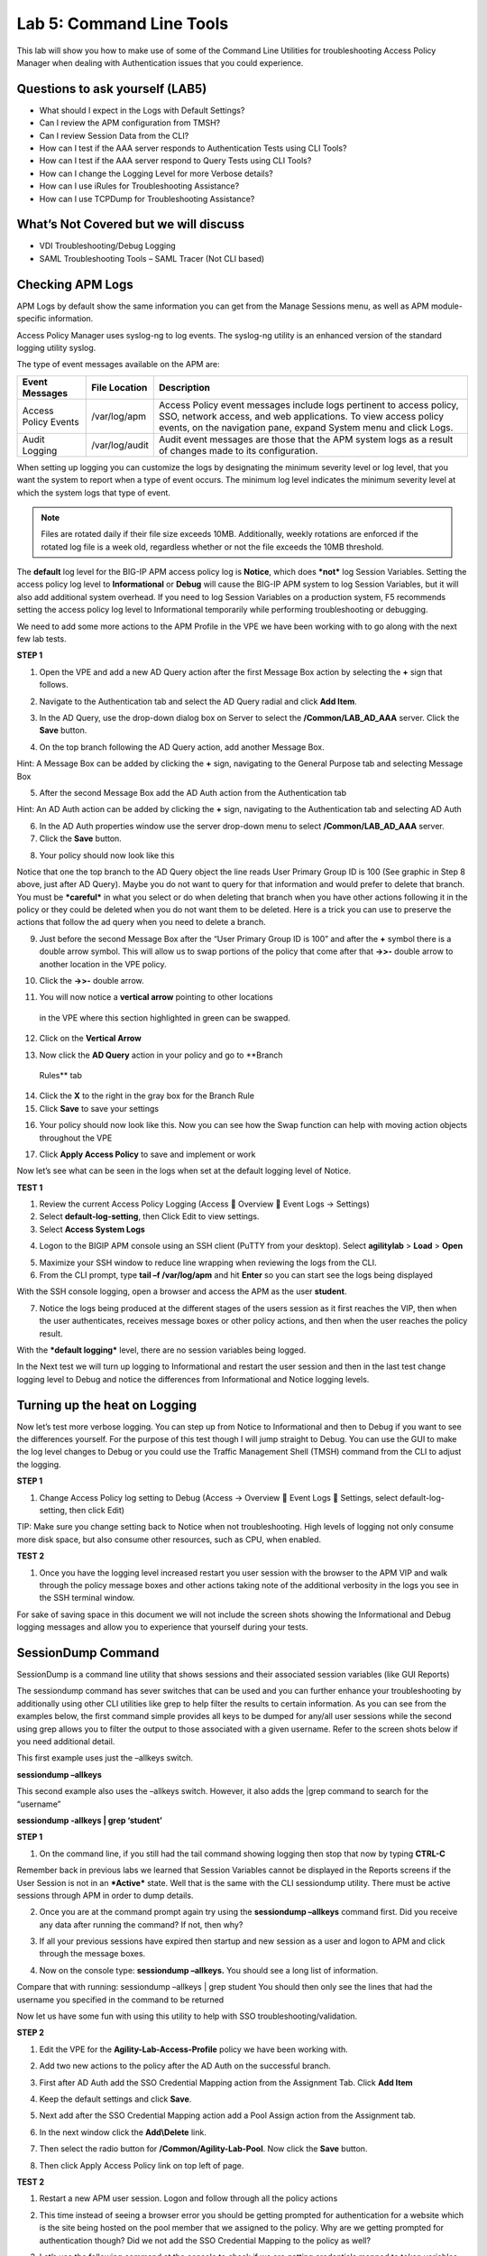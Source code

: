 Lab 5: Command Line Tools
===========================

This lab will show you how to make use of some of the Command Line
Utilities for troubleshooting Access Policy Manager when dealing with
Authentication issues that you could experience.

Questions to ask yourself (LAB5)
--------------------------------

-  What should I expect in the Logs with Default Settings?

-  Can I review the APM configuration from TMSH?

-  Can I review Session Data from the CLI?

-  How can I test if the AAA server responds to Authentication Tests
   using CLI Tools?

-  How can I test if the AAA server respond to Query Tests using CLI
   Tools?

-  How can I change the Logging Level for more Verbose details?

-  How can I use iRules for Troubleshooting Assistance?

-  How can I use TCPDump for Troubleshooting Assistance?

What’s Not Covered but we will discuss
--------------------------------------

-  VDI Troubleshooting/Debug Logging

-  SAML Troubleshooting Tools – SAML Tracer (Not CLI based)

Checking APM Logs
-----------------

APM Logs by default show the same information you can get from the
Manage Sessions menu, as well as APM module-specific information.

Access Policy Manager uses syslog-ng to log events. The syslog-ng
utility is an enhanced version of the standard logging utility syslog.

The type of event messages available on the APM are:

+------------------------+------------------+-------------------------------------------------------------------------------------------------------------------------------------------------------------------------------------------------------------+
| Event Messages         | File Location    | Description                                                                                                                                                                                                 |
+========================+==================+=============================================================================================================================================================================================================+
| Access Policy Events   | /var/log/apm     | Access Policy event messages include logs pertinent to access policy, SSO, network access, and web applications. To view access policy events, on the navigation pane, expand System menu and click Logs.   |
+------------------------+------------------+-------------------------------------------------------------------------------------------------------------------------------------------------------------------------------------------------------------+
| Audit Logging          | /var/log/audit   | Audit event messages are those that the APM system logs as a result of changes made to its configuration.                                                                                                   |
+------------------------+------------------+-------------------------------------------------------------------------------------------------------------------------------------------------------------------------------------------------------------+

When setting up logging you can customize the logs by designating the
minimum severity level or log level, that you want the system to report
when a type of event occurs. The minimum log level indicates the minimum
severity level at which the system logs that type of event.

.. NOTE::
  Files are rotated daily if their file size exceeds 10MB. Additionally, weekly rotations are enforced if the rotated log file is a week old, regardless whether or not the file exceeds the 10MB threshold.

The **default** log level for the BIG-IP APM access policy log is
**Notice**, which does ***not*** log Session Variables. Setting the
access policy log level to **Informational** or **Debug** will cause the
BIG-IP APM system to log Session Variables, but it will also add
additional system overhead. If you need to log Session Variables on a
production system, F5 recommends setting the access policy log level to
Informational temporarily while performing troubleshooting or debugging.

We need to add some more actions to the APM Profile in the VPE we have
been working with to go along with the next few lab tests.

**STEP 1**

|image130|

1. Open the VPE and add a new AD Query action after the first Message
   Box action by selecting the **+** sign that follows.

|image131|

2. Navigate to the Authentication tab and select the AD Query radial and
   click **Add Item**.

|image132|

3. In the AD Query, use the drop-down dialog box on Server to select the
   **/Common/LAB\_AD\_AAA** server. Click the **Save** button.

|image133|

4. On the top branch following the AD Query action, add another Message
   Box.

Hint: A Message Box can be added by clicking the **+** sign, navigating
to the General Purpose tab and selecting Message Box

|image134|

5. After the second Message Box add the AD Auth action from the
   Authentication tab

Hint: An AD Auth action can be added by clicking the **+** sign,
navigating to the Authentication tab and selecting AD Auth

|image135|

6. In the AD Auth properties window use the server drop-down menu to
   select **/Common/LAB\_AD\_AAA** server.

7. Click the **Save** button.

|image136|

8. Your policy should now look like this

Notice that one the top branch to the AD Query object the line reads
User Primary Group ID is 100 (See graphic in Step 8 above, just after AD
Query). Maybe you do not want to query for that information and would
prefer to delete that branch. You must be ***careful*** in what you
select or do when deleting that branch when you have other actions
following it in the policy or they could be deleted when you do not want
them to be deleted. Here is a trick you can use to preserve the actions
that follow the ad query when you need to delete a branch.

|image137|

9. Just before the second Message Box after the “User Primary Group ID
   is 100” and after the **+** symbol there is a double arrow symbol.
   This will allow us to swap portions of the policy that come after
   that **->>-** double arrow to another location in the VPE policy.

|image138|

10. Click the **->>-** double arrow.

|image139|

11. You will now notice a **vertical arrow** pointing to other locations
   in the VPE where this section highlighted in green can be swapped.

12. Click on the **Vertical Arrow**

|image140|

13. Now click the **AD Query** action in your policy and go to **Branch
   Rules** tab

14. Click the **X** to the right in the gray box for the Branch Rule

15. Click **Save** to save your settings

|image141|

16. Your policy should now look like this. Now you can see how the Swap function can help with moving action objects throughout the VPE

|image142|

17. Click **Apply Access Policy** to save and implement or work

Now let’s see what can be seen in the logs when set at the default
logging level of Notice.

**TEST 1**

|image143|

|image144|

|image145|

1. Review the current Access Policy Logging (Access  Overview  Event
   Logs -> Settings)

2. Select **default-log-setting**, then Click Edit to view settings.

3. Select **Access System Logs**

|image146|

4. Logon to the BIGIP APM console using an SSH client (PuTTY from your
   desktop). Select **agilitylab** > **Load** > **Open**

|image147|

5. Maximize your SSH window to reduce line wrapping when reviewing the
   logs from the CLI.

6. From the CLI prompt, type **tail –f /var/log/apm** and hit **Enter**
   so you can start see the logs being displayed

|image148|

With the SSH console logging, open a browser and access the APM as the
user **student**.

|image149|

7. Notice the logs being produced at the different stages of the users
   session as it first reaches the VIP, then when the user
   authenticates, receives message boxes or other policy actions, and
   then when the user reaches the policy result.

With the ***default logging*** level, there are no session variables
being logged.

In the Next test we will turn up logging to Informational and restart
the user session and then in the last test change logging level to Debug
and notice the differences from Informational and Notice logging levels.

Turning up the heat on Logging
------------------------------

Now let’s test more verbose logging. You can step up from Notice to
Informational and then to Debug if you want to see the differences
yourself. For the purpose of this test though I will jump straight to
Debug. You can use the GUI to make the log level changes to Debug or you
could use the Traffic Management Shell (TMSH) command from the CLI to
adjust the logging.

**STEP 1**

|image150|

1. Change Access Policy log setting to Debug (Access -> Overview  Event
   Logs  Settings, select default-log-setting, then click Edit)

TIP: Make sure you change setting back to Notice when not
troubleshooting. High levels of logging not only consume more disk
space, but also consume other resources, such as CPU, when enabled.

**TEST 2**

|image151|

1. Once you have the logging level increased restart you user session
   with the browser to the APM VIP and walk through the policy message
   boxes and other actions taking note of the additional verbosity in
   the logs you see in the SSH terminal window.

For sake of saving space in this document we will not include the screen
shots showing the Informational and Debug logging messages and allow you
to experience that yourself during your tests.

SessionDump Command
-------------------

SessionDump is a command line utility that shows sessions and their
associated session variables (like GUI Reports)

The sessiondump command has sever switches that can be used and you can
further enhance your troubleshooting by additionally using other CLI
utilities like grep to help filter the results to certain information.
As you can see from the examples below, the first command simple
provides all keys to be dumped for any/all user sessions while the
second using grep allows you to filter the output to those associated
with a given username. Refer to the screen shots below if you need
additional detail.

|image152|

This first example uses just the –allkeys switch.

**sessiondump –allkeys**

|image153|

This second example also uses the –allkeys switch. However, it also adds
the \|grep command to search for the “username”

**sessiondump -allkeys \| grep ‘student’**

**STEP 1**

|image154|

1. On the command line, if you still had the tail command showing
   logging then stop that now by typing **CTRL-C**

|image155|

Remember back in previous labs we learned that Session Variables cannot
be displayed in the Reports screens if the User Session is not in an
***Active*** state. Well that is the same with the CLI sessiondump
utility. There must be active sessions through APM in order to dump
details.

2. Once you are at the command prompt again try using the **sessiondump
   –allkeys** command first. Did you receive any data after running the
   command? If not, then why?

|image156|

3. If all your previous sessions have expired then startup and new
   session as a user and logon to APM and click through the message
   boxes.

|image157|

4. Now on the console type: **sessiondump –allkeys.** You should see a
   long list of information.

|image158|

Compare that with running: sessiondump –allkeys \| grep student You
should then only see the lines that had the username you specified in
the command to be returned

Now let us have some fun with using this utility to help with SSO
troubleshooting/validation.

**STEP 2**

|image159|

1. Edit the VPE for the **Agility-Lab-Access-Profile** policy we have
   been working with.

|image160|

2. Add two new actions to the policy after the AD Auth on the successful
   branch.

|image161|

3. First after AD Auth add the SSO Credential Mapping action from the
   Assignment Tab. Click **Add Item**

|image162|

4. Keep the default settings and click **Save**.

|image163|

5. Next add after the SSO Credential Mapping action add a Pool Assign
   action from the Assignment tab.

|image164|

6. In the next window click the **Add\\Delete** link.

|image165|

7. Then select the radio button for **/Common/Agility-Lab-Pool**. Now
   click the **Save** button.

|image166|

8. Then click Apply Access Policy link on top left of page.

**TEST 2**

|image167|

1. Restart a new APM user session. Logon and follow through all the
   policy actions

|image168|

2. This time instead of seeing a browser error you should be getting
   prompted for authentication for a website which is the site being
   hosted on the pool member that we assigned to the policy. Why are we
   getting prompted for authentication though? Did we not add the SSO
   Credential Mapping to the policy as well?

|image169|

3. Let’s use the following command at the console to check if we are
   getting credentials mapped to token variables properly: **sessiondump
   –allkeys \| grep ‘sso**\ ’ You should see two lines that show
   something like this following picture.

If you see the two lines with session.sso.token.last, then we know the
credential mapping is happening and the username should be displayed
accordingly. So what’s missing?

**STEP 3**

|image170|

1. Next go to the Access Policy menu, click on Access ->
   Profiles/Policies -> Access Profiles (Per-Session Policies) .

|image171|

2. In the list of access profiles, click the NAME of your access
   profile, **Agility-LAB-Access-Profile**

|image172|

3. When this page opens, look at the top, there are four tabs, click the
   **SSO / Auth Domains** tab

|image173|

4. On this page, use the drop down menu on the SSO Configuration row to
   select **Agility\_Lab\_SSO\_NTLM**. Then click Update

|image174|

5. Then click **Apply Access Policy** on the top left of the page and
   apply the policy on the next page.

**TEST 3**

|image175|

1. Restart your user session again to the VIP and logon and click
   through the actions.

If necessary, you can kill your existing session by navigating to Access
Policy  Manage Sessions, then select the user/session and Click Kill
Selected Sessions

|image176|

2. Now what do you see when the policy has completed? Are you seeing the
   web application without being prompted for an additional logon prompt
   from the application? If so, then you were successful.

ADTest Tool
-----------

In this section we will get familiar with anther CLI utility to assist
in verifying proper authentication and query capabilities to an Active
Directory domain. We need to prepare for this lab by making a quick
change to the BIGIP’s configuration.

**STEP 1**

|image177|

1. Navigate to System > Configuration > Device  DNS

2. Highlight **10.128.10.100** in the DNS Lookup Server List and click
   **Delete**.

3. Also highlight and **Delete** the DNS Search Domain List of
   **agilitylab.com**

4. Click the **Update** button.

The **/usr/local/bin/adtest** utility is a test tool for APM's Active
Directory Module

+---------------------------------------------------------------------+--------------+
| tYPICAL USAGE                                                       |              |
+=====================================================================+==============+
| Auth Test with Administrative username & password (not necessary)   | |image178|   |
+---------------------------------------------------------------------+--------------+
| Auth Test without just username and password                        | |image179|   |
+---------------------------------------------------------------------+--------------+
| Query Test With Administrative username and password                | |image180|   |
+---------------------------------------------------------------------+--------------+

The ADTest tool can help point out potential issues with a BIG-IP’s
configuration or interoperability issues on the server’s side.

+----------------------------------------------------------------------------------------------------------------------------------------------------------------------------------------------------------------------------------------------------------------+------------------------------------------------------------------------------------------+
| COMMON ERRORS                                                                                                                                                                                                                                                  |                                                                                          |
+================================================================================================================================================================================================================================================================+==========================================================================================+
| ERROR: query with '(sAMAccountName=student)' failed in krb5\_get\_init\_creds\_password(): Preauthentication failed, principal name: administrator@agilitylab.com (-1765328360)                                                                                | The cause of this is simply failed administrative credentials while attempting a query   |
|                                                                                                                                                                                                                                                                |                                                                                          |
| **Test done: total tests: 1, success=0, failure=1**                                                                                                                                                                                                            |                                                                                          |
+----------------------------------------------------------------------------------------------------------------------------------------------------------------------------------------------------------------------------------------------------------------+------------------------------------------------------------------------------------------+
| ERROR: query with '(sAMAccountName=student)' failed in ldap\_sasl\_interactive\_bind\_s(): Local error, SASL(-1): generic failure: GSSAPI Error: Unspecified GSS failure. Minor code may provide more information (Cannot find KDC for requested realm) (-2)   | The cause of this is typically failed DNS resolution                                     |
|                                                                                                                                                                                                                                                                |                                                                                          |
| **Test done: total tests: 1, success=0, failure=1**                                                                                                                                                                                                            |                                                                                          |
+----------------------------------------------------------------------------------------------------------------------------------------------------------------------------------------------------------------------------------------------------------------+------------------------------------------------------------------------------------------+

Refer to the screen shots below if you need additional information
regarding the options of ADTest.

|image181|

**TEST 1**

|image182|

1. Try logging on to the VIP as a user again after removing the DNS
   entries. You will notice that your logon will likely fail and you
   will receive the following screen.

|image183|

2. Review the session details for this logon session in reports or
   manage sessions. As we can see from the session details the AD Query
   is failing as well as AD Auth

|image184|

3. Now we can test from the console. Open a console/ssh session. Using
   the following command let us first test authentication using the
   ADtest utility. **adtest -t auth -r "agilitylab.com" -u student -w
   password**. What result did you get with that test?

|image185|

4. Now let’s try a query test. **adtest -t query -r "agilitylab.com" -A
   Administrator -W adminpass -u student -w password**. What result was
   returned?

|image186|

5. Go back to the DNS Settings section and re-add the DNS server IP and
   domain. Then re-test the Auth and Query using the ADtest utility.

iRules Logging Assistance
-------------------------

As many know one of the most useful features of F5 BIGIP TMOS is the
flexibility provided by iRules.

With APM and iRules you can accomplish many things, in fact you can now
use iRules to create APM sessions. We are not going to go over that here
however for the purpose of how iRules can be used for troubleshooting we
will provide some highlights.

Often you can run into problems wherein an application single sign-on is
not being processed and completing as it should. What happens as a
result of the initial setup not working im/_static/class4tely is that many people
start second guessing what is happening as traffic passes from the
clients browser, to the front client side of the BIGIP VIP, then what F5
VIP is actually able to SEE, next What does LTM see, APM see, what is
being passed along the way at each stage of the transaction through the
BIGIP, and of course what does the BIGIP APM then forward to the Backend
Server Application and How does that Backend Server Application respond?
Fortunately, iRules can be very beneficial in this process to collect
and subsequently log specific data at each stage which greatly enhances
the troubleshooting capabilities.

We all know that TCPDump can be your friend in capturing data to analyze
however at times the application workflows between client f5 and server
and encryption along the way can hamper what TCPDump could capture for
analysis. Another issue with TCPDump is that is captures a lot of data
that then needs to be analyzed. Granted TCPDump provides a filtering
capability to weed through that extra data however when you compare it
to using some targeted iRules to collect APM session variables and data
to be output to logs it makes it easier to review the application flow
more specific to the steps you are trying to validate.

By default, APM in the current code release automatically secures that
variables that are entered into the logon page on APM. Furthermore, the
password is hidden from the reports screen session variable view and
hidden from the database. Yet there are times when the Admin of the APM
may need to have access to the decrypted password to either verify that
the correct information is being keyed by user, received by APM and sent
from APM to servers. Fortunately, there is a way using an iRule to do
just this for our troubleshooting purpose.

**TEST 1**

1.  First open a console session to the BIGIP.

2.  From the command prompt type: **tail –f /var/log/ltm**

3.  Hit the enter key several times to move the text on the screen up to
    the top so you have a clear screen to start reviewing log data
    during this test.

4.  Now open a browser and access the APM VIP and logon as a user.

5.  When you reach the end of your APM policy take a look at the console
    session and note whether or not the logs provide any details about
    the username or password you just used to logon to APM.

6.  Now in another browser open the APM Admin GUI.

7.  Go to the reports screen and run the All Sessions Report.

8.  Open the Session Variables link for the current session you have
    just started as the user.

9.  Navigate down to the SSO folder and expand it.

10. Review the SSO Token Username and verify it displays the username
    you entered.

11. Review the SSO Token Password and verify it displays the password
    you entered. Or can you?

12. No, you cannot because it is obscured by default.

Next, we will implement an iRule to assist the Admin in verifying what
password is being entered by the user.

An iRule has been created already and supplied for you so you won’t need
to create it yourself you only need to apply it to the Virtual Server
under the Resources Tab.

**STEP 2**

1. Open the properties for the Virtual Server.

2. Click the resources Tab.

3. In the iRules section, click the Manage button.

4. In the right-side box scroll down to find the iRule named
   **Agility-201-Troubleshooting**

5. Highlight the iRule and click the arrow button to move it to the left
   box.

6. Click the finished button.

**TEST 2**

1. Navigate to Manage Sessions and Kill all existing sessions.

2. In the console screen, hit the enter key several times to move any
   existing output up to the top of the window, then enter the following
   command **tail –F /var/log/ltm**

3. In the browser for user session testing, restart the session back to
   the APM VIP and logon with your username and password.

4. Click through to the end of the policy.

5. Now go back to the console session and review the log messages.

6. Do you see the username you entered in the logon page?

7. Do you see the password you entered in the logon page? If you
   answered yes then you were successful. Congratulations!

TCPDump Troubleshooting Assistance
----------------------------------

Beginning in BIG-IP 11.2.0, you can use the “\ **p**\ ” interface
modifier with the “\ **p**\ ” modifier to capture traffic with TMM
information for a specific flow, and its related peer flow. The
“\ **p**\ ” modifier allows you to capture a specific traffic flow
through the BIG-IP system from end to end, even when the configuration
uses a Secure Network Address Translation (SNAT) or OneConnect. For
example, the following command searches for traffic to or from client
**10.128.10.100** on interface **0.0**:

**tcpdump -ni 0.0:nnnp -s0 -c 100000 -w /var/tmp/capture.dmp host
10.128.10.100**

Once **tcpdump** identifies a related flow, the flow is marked in TMM,
and every subsequent packet in the flow (on both sides of the BIG-IP
system) is written to the capture file.

.. |image130| image:: /_static/class4/image143.png
   :width: 5.30000in
   :height: 1.16923in
.. |image131| image:: /_static/class4/image145.png
   :width: 5.30972in
   :height: 4.63194in
.. |image132| image:: /_static/class4/image147.png
   :width: 5.30972in
   :height: 6.07083in
.. |image133| image:: /_static/class4/image148.png
   :width: 5.30000in
   :height: 1.12308in
.. |image134| image:: /_static/class4/image149.png
   :width: 5.30000in
   :height: 0.93846in
.. |image135| image:: /_static/class4/image150.png
   :width: 5.29570in
   :height: 3.03125in
.. |image136| image:: /_static/class4/image151.png
   :width: 5.30000in
   :height: 0.98462in
.. |image137| image:: /_static/class4/image152.png
   :width: 5.30000in
   :height: 0.98025in
.. |image138| image:: /_static/class4/image153.png
   :width: 5.30000in
   :height: 0.90810in
.. |image139| image:: /_static/class4/image154.png
   :width: 5.30000in
   :height: 1.37069in
.. |image140| image:: /_static/class4/image155.png
   :width: 5.30000in
   :height: 1.09365in
.. |image141| image:: /_static/class4/image156.png
   :width: 5.30000in
   :height: 0.91667in
.. |image142| image:: /_static/class4/image157.png
   :width: 5.30000in
   :height: 0.62207in
.. |image143| image:: /_static/class4/image158.png
   :width: 5.30972in
   :height: 2.10556in
.. |image144| image:: /_static/class4/image159.png
   :width: 5.30972in
   :height: 1.06944in
.. |image145| image:: /_static/class4/image160.png
   :width: 5.30972in
   :height: 4.00625in
.. |image146| image:: /_static/class4/image34.png
   :width: 5.30000in
   :height: 5.20239in
.. |image147| image:: /_static/class4/image162.png
   :width: 5.30000in
   :height: 1.79246in
.. |image148| image:: /_static/class4/image62.png
   :width: 5.20855in
   :height: 3.44792in
.. |image149| image:: /_static/class4/image163.png
   :width: 5.30650in
   :height: 2.30208in
.. |image150| image:: /_static/class4/image165.png
   :width: 5.30972in
   :height: 3.97778in
.. |image151| image:: /_static/class4/image166.png
   :width: 5.30874in
   :height: 2.17708in
.. |image152| image:: /_static/class4/image167.png
   :width: 5.36458in
   :height: 5.70163in
.. |image153| image:: /_static/class4/image168.png
   :width: 5.30000in
   :height: 1.03609in
.. |image154| image:: /_static/class4/image169.png
   :width: 5.30000in
   :height: 0.62673in
.. |image155| image:: /_static/class4/image170.png
   :width: 5.30000in
   :height: 0.44278in
.. |image156| image:: /_static/class4/image171.png
   :width: 5.30863in
   :height: 2.36458in
.. |image157| image:: /_static/class4/image167.png
   :width: 5.30000in
   :height: 5.63299in
.. |image158| image:: /_static/class4/image172.png
   :width: 5.30000in
   :height: 1.03018in
.. |image159| image:: /_static/class4/image173.png
   :width: 5.30000in
   :height: 0.84903in
.. |image160| image:: /_static/class4/image174.png
   :width: 5.30000in
   :height: 0.93630in
.. |image161| image:: /_static/class4/image175.png
   :width: 5.35417in
   :height: 3.94587in
.. |image162| image:: /_static/class4/image176.png
   :width: 5.28105in
   :height: 2.06250in
.. |image163| image:: /_static/class4/image177.png
   :width: 5.33333in
   :height: 4.00000in
.. |image164| image:: /_static/class4/image178.png
   :width: 5.30000in
   :height: 1.08922in
.. |image165| image:: /_static/class4/image179.png
   :width: 5.30000in
   :height: 1.44665in
.. |image166| image:: /_static/class4/image180.png
   :width: 5.30000in
   :height: 0.62353in
.. |image167| image:: /_static/class4/image171.png
   :width: 5.31250in
   :height: 2.36631in
.. |image168| image:: /_static/class4/image181.png
   :width: 5.30000in
   :height: 3.32850in
.. |image169| image:: /_static/class4/image182.png
   :width: 5.30000in
   :height: 0.66085in
.. |image170| image:: /_static/class4/image47.png
   :width: 5.30972in
   :height: 1.95069in
.. |image171| image:: /_static/class4/image184.png
   :width: 5.30972in
   :height: 1.00139in
.. |image172| image:: /_static/class4/image186.png
   :width: 5.30972in
   :height: 2.29722in
.. |image173| image:: /_static/class4/image188.png
   :width: 5.30972in
   :height: 2.81458in
.. |image174| image:: /_static/class4/image189.png
   :width: 5.30000in
   :height: 0.65717in
.. |image175| image:: /_static/class4/image171.png
   :width: 5.33201in
   :height: 2.37500in
.. |image176| image:: /_static/class4/image190.png
   :width: 5.30000in
   :height: 3.00185in
.. |image177| image:: /_static/class4/image191.png
   :width: 4.73405in
   :height: 7.02083in
.. |image178| image:: /_static/class4/image192.png
   :width: 4.19722in
   :height: 0.55208in
.. |image179| image:: /_static/class4/image193.png
   :width: 4.20764in
   :height: 0.53125in
.. |image180| image:: /_static/class4/image194.png
   :width: 4.16597in
   :height: 0.51042in
.. |image181| image:: /_static/class4/image195.png
   :width: 7.12500in
   :height: 3.23000in
.. |image182| image:: /_static/class4/image196.png
   :width: 2.70833in
   :height: 3.44092in
.. |image183| image:: /_static/class4/image197.png
   :width: 5.30000in
   :height: 1.98962in
.. |image184| image:: /_static/class4/image198.png
   :width: 5.30000in
   :height: 0.45050in
.. |image185| image:: /_static/class4/image199.png
   :width: 5.30000in
   :height: 0.43945in
.. |image186| image:: /_static/class4/image200.png
   :width: 5.31250in
   :height: 7.78721in
